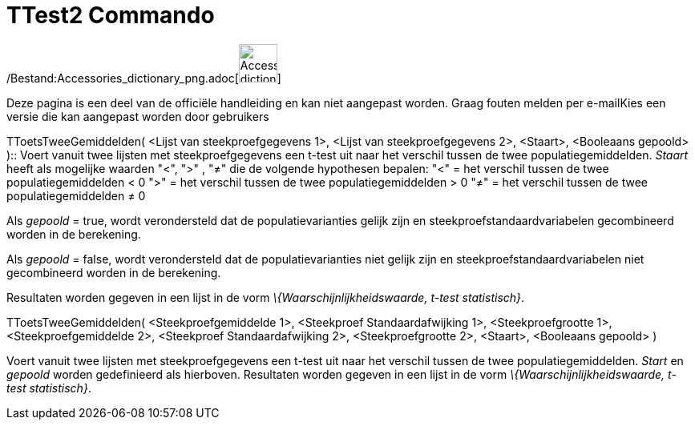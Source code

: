 = TTest2 Commando
:page-en: commands/TTest2_Command
ifdef::env-github[:imagesdir: /nl/modules/ROOT/assets/images]

/Bestand:Accessories_dictionary_png.adoc[image:48px-Accessories_dictionary.png[Accessories
dictionary.png,width=48,height=48]]

Deze pagina is een deel van de officiële handleiding en kan niet aangepast worden. Graag fouten melden per
e-mail[.mw-selflink .selflink]##Kies een versie die kan aangepast worden door gebruikers##

TToetsTweeGemiddelden( <Lijst van steekproefgegevens 1>, <Lijst van steekproefgegevens 2>, <Staart>, <Booleaans gepoold>
)::
  Voert vanuit twee lijsten met steekproefgegevens een t-test uit naar het verschil tussen de twee populatiegemiddelden.
  _Staart_ heeft als mogelijke waarden "<", ">" , "≠" die de volgende hypothesen bepalen:
  "<" = het verschil tussen de twee populatiegemiddelden < 0
  ">" = het verschil tussen de twee populatiegemiddelden > 0
  "≠" = het verschil tussen de twee populatiegemiddelden ≠ 0

Als _gepoold_ = true, wordt verondersteld dat de populatievarianties gelijk zijn en steekproefstandaardvariabelen
gecombineerd worden in de berekening.

Als _gepoold_ = false, wordt verondersteld dat de populatievarianties niet gelijk zijn en steekproefstandaardvariabelen
niet gecombineerd worden in de berekening.

Resultaten worden gegeven in een lijst in de vorm _\{Waarschijnlijkheidswaarde, t-test statistisch}_.

TToetsTweeGemiddelden( <Steekproefgemiddelde 1>, <Steekproef Standaardafwijking 1>, <Steekproefgrootte 1>,
<Steekproefgemiddelde 2>, <Steekproef Standaardafwijking 2>, <Steekproefgrootte 2>, <Staart>, <Booleaans gepoold> )

Voert vanuit twee lijsten met steekproefgegevens een t-test uit naar het verschil tussen de twee populatiegemiddelden.
_Start_ en _gepoold_ worden gedefinieerd als hierboven. Resultaten worden gegeven in een lijst in de vorm
_\{Waarschijnlijkheidswaarde, t-test statistisch}_.
